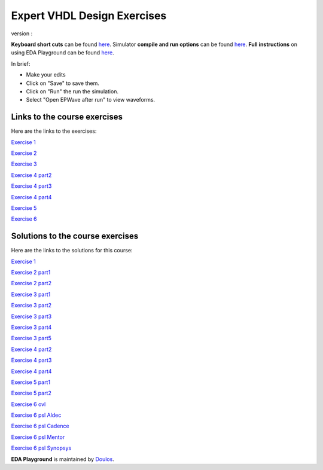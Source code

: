 ############################
Expert VHDL Design Exercises
############################

version :

**Keyboard short cuts** can be found `here <http://eda-playground.readthedocs.org/en/latest/edaplayground_shortcuts.html>`_. Simulator **compile and run options** can be found `here <http://eda-playground.readthedocs.org/en/latest/compile_run_options.html>`_. **Full instructions** on using EDA Playground can be found `here <http://eda-playground.readthedocs.org/en/latest/>`_.

In brief:

* Make your edits

* Click on "Save" to save them.

* Click on "Run" the run the simulation.

* Select "Open EPWave after run" to view waveforms.


*****************************
Links to the course exercises
*****************************

Here are the links to the exercises:

`Exercise 1  <https://courses.edaplayground.com/x/4vDZ>`_

`Exercise 2  <https://courses.edaplayground.com/x/5zmL>`_

`Exercise 3  <https://courses.edaplayground.com/x/2rRJ>`_

`Exercise 4 part2 <https://courses.edaplayground.com/x/icg>`_

`Exercise 4 part3 <https://courses.edaplayground.com/x/2XnG>`_

`Exercise 4 part4 <https://courses.edaplayground.com/x/35Ze>`_

`Exercise 5  <https://courses.edaplayground.com/x/2pBT>`_

`Exercise 6  <https://courses.edaplayground.com/x/3tjE>`_


*********************************
Solutions to the course exercises
*********************************

Here are the links to the solutions for this course:

`Exercise 1  <https://courses.edaplayground.com/x/3T7i>`_

`Exercise 2 part1 <https://courses.edaplayground.com/x/4XfV>`_

`Exercise 2 part2 <https://courses.edaplayground.com/x/2rRq>`_

`Exercise 3 part1 <https://courses.edaplayground.com/x/43yY>`_

`Exercise 3 part2 <https://courses.edaplayground.com/x/6D66>`_

`Exercise 3 part3 <https://courses.edaplayground.com/x/2rS_>`_

`Exercise 3 part4 <https://courses.edaplayground.com/x/wwS>`_

`Exercise 3 part5 <https://courses.edaplayground.com/x/2Uhq>`_

`Exercise 4 part2 <https://courses.edaplayground.com/x/5iP9>`_

`Exercise 4 part3 <https://courses.edaplayground.com/x/6GAX>`_

`Exercise 4 part4 <https://courses.edaplayground.com/x/3cM3>`_

`Exercise 5 part1 <https://courses.edaplayground.com/x/4A8R>`_

`Exercise 5 part2 <https://courses.edaplayground.com/x/4gup>`_

`Exercise 6 ovl <https://courses.edaplayground.com/x/5EgC>`_

`Exercise 6 psl Aldec <https://courses.edaplayground.com/x/6NKQ>`_

`Exercise 6 psl Cadence <https://courses.edaplayground.com/x/5qY2>`_

`Exercise 6 psl Mentor <https://courses.edaplayground.com/x/6NmT>`_

`Exercise 6 psl Synopsys <https://courses.edaplayground.com/x/4jzF>`_


**EDA Playground** is maintained by `Doulos <http://courses.doulos.com>`_.
